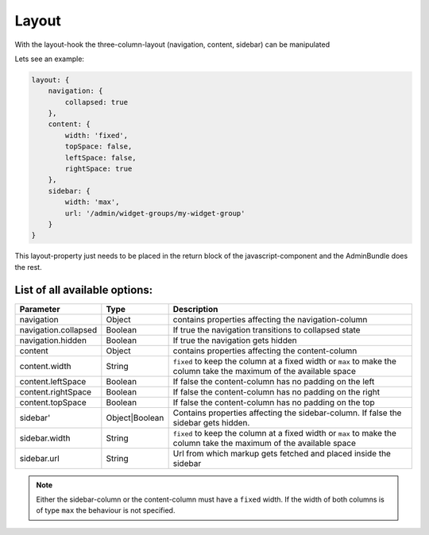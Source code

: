 Layout
======

With the layout-hook the three-column-layout (navigation, content, sidebar) can be manipulated

Lets see an example:

.. code-block:: javascript

       layout: {
           navigation: {
               collapsed: true
           },
           content: {
               width: 'fixed',
               topSpace: false,
               leftSpace: false,
               rightSpace: true
           },
           sidebar: {
               width: 'max',
               url: '/admin/widget-groups/my-widget-group'
           }
       }

This layout-property just needs to be placed in the return block of the javascript-component
and the AdminBundle does the rest.

List of all available options:
------------------------------

.. list-table::
    :header-rows: 1

    * - Parameter
      - Type
      - Description
    * - navigation
      - Object
      - contains properties affecting the navigation-column
    * - navigation.collapsed
      - Boolean
      - If true the navigation transitions to collapsed state
    * - navigation.hidden
      - Boolean
      - If true the navigation gets hidden
    * - content
      - Object
      - contains properties affecting the content-column
    * - content.width
      - String
      - ``fixed`` to keep the column at a fixed width or ``max`` to make the column take the maximum of the available space
    * - content.leftSpace
      - Boolean
      - If false the content-column has no padding on the left
    * - content.rightSpace
      - Boolean
      - If false the content-column has no padding on the right
    * - content.topSpace
      - Boolean
      - If false the content-column has no padding on the top
    * - sidebar'
      - Object|Boolean
      - Contains properties affecting the sidebar-column. If false the sidebar gets hidden.
    * - sidebar.width
      - String
      - ``fixed`` to keep the column at a fixed width or ``max`` to make the column take the maximum of the available space
    * - sidebar.url
      - String
      - Url from which markup gets fetched and placed inside the sidebar

.. note::
    Either the sidebar-column or the content-column must have a ``fixed`` width. If the width
    of both columns is of type ``max`` the behaviour is not specified.
